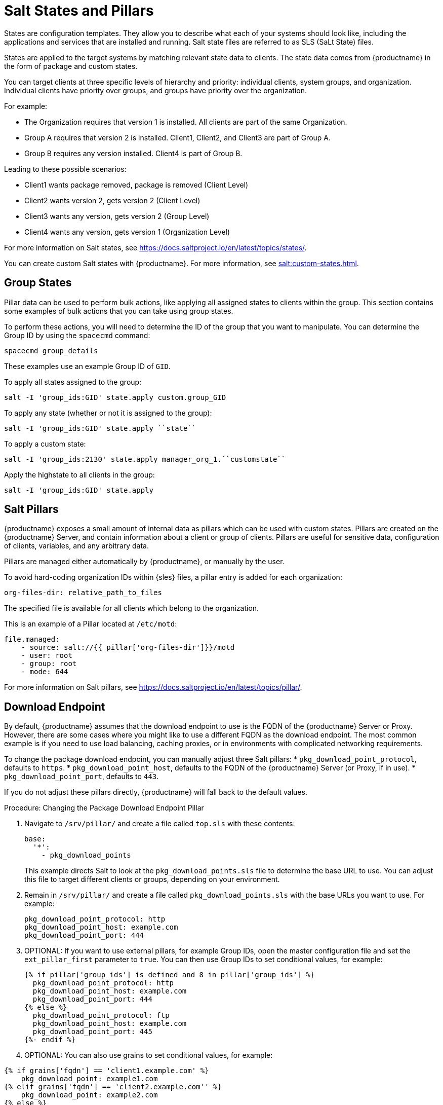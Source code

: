 [[salt-states]]
= Salt States and Pillars

States are configuration templates. They allow you to describe what each of your systems should look like, including the applications and services that are installed and running. Salt state files are referred to as SLS (SaLt State) files.

States are applied to the target systems by matching relevant state data to clients. The state data comes from {productname} in the form of package and custom states.

You can target clients at three specific levels of hierarchy and priority: individual clients, system groups, and organization. Individual clients have priority over groups, and groups have priority over the organization.

For example:

* The Organization requires that version 1 is installed.
    All clients are part of the same Organization.
* Group A requires that version 2 is installed.
    Client1, Client2, and Client3 are part of Group A.
* Group B requires any version installed.
    Client4 is part of Group B.

Leading to these possible scenarios:

* Client1 wants package removed, package is removed (Client Level)
* Client2 wants version 2, gets version 2 (Client Level)
* Client3 wants any version, gets version 2 (Group Level)
* Client4 wants any version, gets version 1 (Organization Level)

For more information on Salt states, see https://docs.saltproject.io/en/latest/topics/states/.



You can create custom Salt states with {productname}. For more information, see xref:salt:custom-states.adoc[].



== Group States

Pillar data can be used to perform bulk actions, like applying all assigned states to clients within the group. This section contains some examples of bulk actions that you can take using group states.

To perform these actions, you will need to determine the ID of the group that you want to manipulate. You can determine the Group ID by using the [command]``spacecmd`` command:
----
spacecmd group_details
----

These examples use an example Group ID of [systemitem]``GID``.


To apply all states assigned to the group:
----
salt -I 'group_ids:GID' state.apply custom.group_GID
----

To apply any state (whether or not it is assigned to the group):
----
salt -I 'group_ids:GID' state.apply ``state``
----

To apply a custom state:
----
salt -I 'group_ids:2130' state.apply manager_org_1.``customstate``
----

Apply the highstate to all clients in the group:
----
salt -I 'group_ids:GID' state.apply
----



== Salt Pillars

{productname} exposes a small amount of internal data as pillars which can be used with custom states. Pillars are created on the {productname} Server, and contain information about a client or group of clients. Pillars are useful for sensitive data, configuration of clients, variables, and any arbitrary data.

Pillars are managed either automatically by {productname}, or manually by the user.

To avoid hard-coding organization IDs within {sles} files, a pillar entry is added for each organization:

----
org-files-dir: relative_path_to_files
----

The specified file is available for all clients which belong to the organization.

This is an example of a Pillar located at [path]``/etc/motd``:

----
file.managed:
    - source: salt://{{ pillar['org-files-dir']}}/motd
    - user: root
    - group: root
    - mode: 644
----

For more information on Salt pillars, see https://docs.saltproject.io/en/latest/topics/pillar/.



== Download Endpoint

By default, {productname} assumes that the download endpoint to use is the FQDN of the {productname} Server or Proxy. However, there are some cases where you might like to use a different FQDN as the download endpoint. The most common example is if you need to use load balancing, caching proxies, or in environments with complicated networking requirements.

To change the package download endpoint, you can manually adjust three Salt pillars:
* [systemitem]``pkg_download_point_protocol``, defaults to [systemitem]``https``.
* [systemitem]``pkg_download_point_host``, defaults to the FQDN of the {productname} Server (or Proxy, if in use).
* [systemitem]``pkg_download_point_port``, defaults to [systemitem]``443``.

If you do not adjust these pillars directly, {productname} will fall back to the default values.


.Procedure: Changing the Package Download Endpoint Pillar
. Navigate to [path]``/srv/pillar/`` and create a file called [filename]``top.sls`` with these contents:
+
----
base:
  '*':
    - pkg_download_points
----
+
This example directs Salt to look at the [filename]``pkg_download_points.sls`` file to determine the base URL to use. You can adjust this file to target different clients or groups, depending on your environment.
+
. Remain in [path]``/srv/pillar/`` and create a file called [filename]``pkg_download_points.sls`` with the base URLs you want to use.
    For example:
+
----
pkg_download_point_protocol: http
pkg_download_point_host: example.com
pkg_download_point_port: 444
----
. OPTIONAL: If you want to use external pillars, for example Group IDs, open the master configuration file and set the [systemitem]``ext_pillar_first`` parameter to [systemitem]``true``.
    You can then use Group IDs to set conditional values, for example:
+
----
{% if pillar['group_ids'] is defined and 8 in pillar['group_ids'] %}
  pkg_download_point_protocol: http
  pkg_download_point_host: example.com
  pkg_download_point_port: 444
{% else %}
  pkg_download_point_protocol: ftp
  pkg_download_point_host: example.com
  pkg_download_point_port: 445
{%- endif %}
----
. OPTIONAL: You can also use grains to set conditional values, for example:
----
{% if grains['fqdn'] == 'client1.example.com' %}
    pkg_download_point: example1.com
{% elif grains['fqdn'] == 'client2.example.com'' %}
    pkg_download_point: example2.com
{% else %}
    pkg_download_point: example.com
{% endif %}
----
